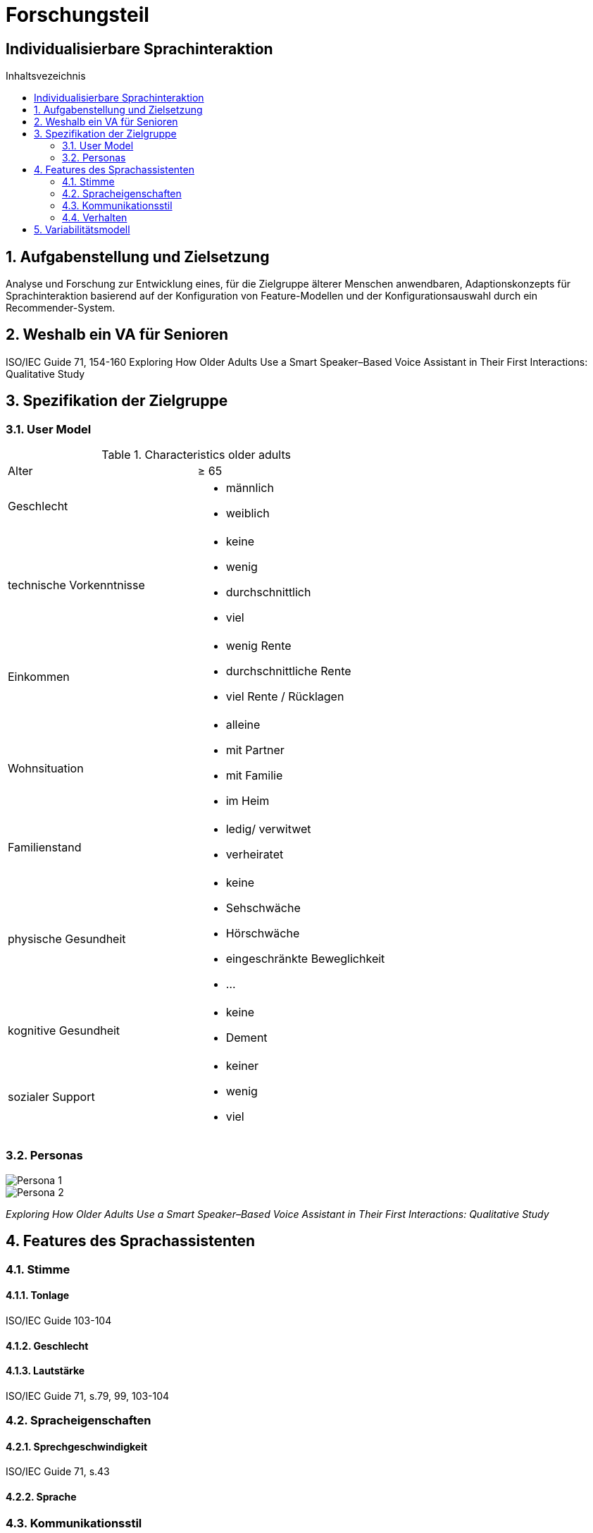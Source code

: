 :toc: macro
:toc-title: Inhaltsvezeichnis
= Forschungsteil
:project_name: Individualisierbare Sprachinteraktion

== {project_name}

toc::[]
:numbered:

// Anmerkung:
// Das Dokument befindet sich noch in Arbeit und dient zunächst primär der Informationssammlung

== Aufgabenstellung und Zielsetzung
Analyse und Forschung zur Entwicklung eines, für die Zielgruppe älterer Menschen
anwendbaren, Adaptionskonzepts für Sprachinteraktion basierend auf der Konfiguration von Feature-Modellen und der Konfigurationsauswahl durch ein Recommender-System.

== Weshalb ein VA für Senioren
ISO/IEC Guide 71, 154-160 
Exploring How Older Adults Use a Smart Speaker–Based Voice Assistant in Their First Interactions: Qualitative Study 



== Spezifikation der Zielgruppe 
=== User Model
.Characteristics older adults
[cols="1, 1"]
|===
|Alter
|≥ 65

|Geschlecht
a| * männlich
   * weiblich 

|technische Vorkenntnisse
a| * keine 
   * wenig 
   * durchschnittlich
   * viel

|Einkommen
a| * wenig Rente
   * durchschnittliche Rente
   * viel Rente / Rücklagen

|Wohnsituation
a| * alleine
   * mit Partner
   * mit Familie
   * im Heim

|Familienstand
a| * ledig/ verwitwet
   * verheiratet

|physische Gesundheit
a| * keine
   * Sehschwäche
   * Hörschwäche
   * eingeschränkte Beweglichkeit
   * ...

|kognitive Gesundheit
a| * keine
   * Dement

|sozialer Support
a| * keiner
   * wenig
   * viel
|===

=== Personas
image::graphics/Persona-1.png[]
image::graphics/Persona-2.png[]

_Exploring How Older Adults Use a Smart Speaker–Based Voice Assistant in Their First Interactions: Qualitative Study_


== Features des Sprachassistenten
=== Stimme
==== Tonlage
ISO/IEC Guide 103-104

==== Geschlecht
==== Lautstärke
ISO/IEC Guide 71, s.79, 99, 103-104

=== Spracheigenschaften
==== Sprechgeschwindigkeit
ISO/IEC Guide 71, s.43

==== Sprache

=== Kommunikationsstil
==== Orientierung der Kommunikation
User interactions with “Alexa” in public academic space.
Design and evaluation of a smart home voice interface for the elderly: acceptability and objection aspects

==== Sprechweise
Anthropomorphisierendes Verhalten kann beabsichtigt sein und einer Person dabei helfen, einem unbekannten Objekt einen Sinn zu geben, das Gefühl der Unsicherheit zu verringern oder soziale Verbindungen herzustellen (Epley et al., 2007). 
User interactions with “Alexa” in public academic space.

==== Komplexität der Sätze
==== Dialekt

=== Verhalten
==== Motivierung
==== Hilfestellung
ISO/IEC Guide 71, s.73
Design and evaluation of a smart home voice interface for the elderly: acceptability and objection aspects

==== Sicherheitsabfragen
Design and evaluation of a smart home voice interface for the elderly: acceptability and objection aspects

==== Aktivierung
==== Deaktivierung

== Variabilitätsmodell
image::graphics/FeatureModel.png[]
image::graphics/ConfigEx.png[]


    
